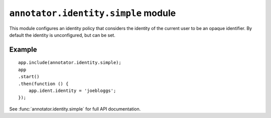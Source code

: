 ``annotator.identity.simple`` module
=====================================

This module configures an identity policy that considers the identity of the
current user to be an opaque identifier. By default the identity is
unconfigured, but can be set.

Example
-------

::

    app.include(annotator.identity.simple);
    app
    .start()
    .then(function () {
        app.ident.identity = 'joebloggs';
    });

See :func:`annotator.identity.simple` for full API documentation.
